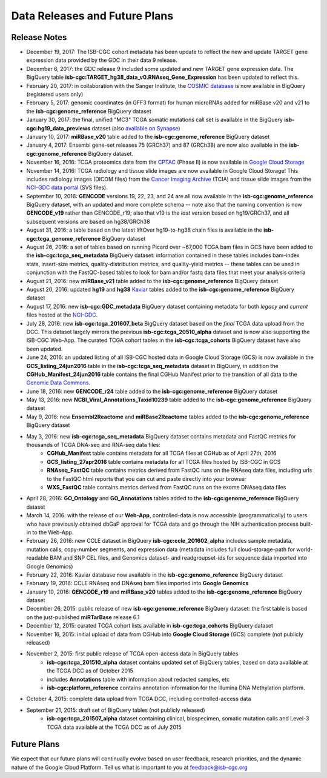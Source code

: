 ******************************
Data Releases and Future Plans
******************************

Release Notes
#############

* December 19, 2017:  The ISB-CGC cohort metadata has been update to reflect the new and update TARGET gene expression data provided by the GDC in their data 9 release. 

* December 6, 2017: the GDC release 9 included some updated and new TARGET gene expression data. The BigQuery table **isb-cgc:TARGET_hg38_data_v0.RNAseq_Gene_Expression** has been updated to reflect this. 
  
* February 20, 2017: in collaboration with the Sanger Institute, the `COSMIC database <http://isb-cancer-genomics-cloud.readthedocs.io/en/latest/sections/COSMIC.html>`_ is now available in BigQuery (registered users only)

* February 5, 2017: genomic coordinates (in GFF3 format) for human microRNAs added for miRBase v20 and v21 to the **isb-cgc:genome_reference** BigQuery dataset

* January 30, 2017: the final, unified "MC3" TCGA somatic mutations call set is available in the BigQuery **isb-cgc:hg19_data_previews** dataset (also `available on Synapse <https://www.synapse.org/#!Synapse:syn7214402/wiki/405297>`_)

* January 10, 2017: **miRBase_v20** table added to the **isb-cgc:genome_reference** BigQuery dataset

* January 4, 2017: Ensembl gene-set releases 75 (GRCh37) and 87 (GRCh38) are now also available in the **isb-cgc:genome_reference** BigQuery dataset.

* November 16, 2016: TCGA proteomics data from the `CPTAC <https://cptac-data-portal.georgetown.edu/cptacPublic/>`_ (Phase II) is now available in `Google Cloud Storage <https://console.cloud.google.com/storage/browser/isb-cgc-open/CPTAC/Phase_II>`_

* November 14, 2016: TCGA radiology and tissue slide images are now available in Google Cloud Storage!  This includes radiology images (DICOM files) from the `Cancer Imaging Archive <http://www.cancerimagingarchive.net/>`_ (TCIA) and tissue slide images from the `NCI-GDC data portal <https://gdc-portal.nci.nih.gov/legacy-archive/search/f?filters=%7B%22op%22:%22and%22,%22content%22:%5B%7B%22op%22:%22in%22,%22content%22:%7B%22field%22:%22files.data_type%22,%22value%22:%5B%22Tissue%20slide%20image%22%5D%7D%7D%5D%7D>`_ (SVS files).

* September 10, 2016: **GENCODE** versions 19, 22, 23, and 24 are all now available in the **isb-cgc:genome_reference** BigQuery dataset, with an updated and more complete schema -- note also that the naming convention is now **GENCODE_v19** rather than GENCODE_r19; also that v19 is the *last* version based on hg19/GRCh37, and all subsequent versions are based on hg38/GRCh38

* August 31, 2016: a table based on the latest liftOver hg19-to-hg38 chain files is available in the **isb-cgc:tcga_genome_reference** BigQuery dataset

* August 26, 2016: a set of tables based on running Picard over ~67,000 TCGA bam files in GCS have been added to the **isb-cgc:tcga_seq_metadata** BigQuery dataset: information contained in these tables includes bam-index stats, insert-size metrics, quality-distribution metrics, and quality-yield metrics -- these tables can be used in conjunction with the FastQC-based tables to look for bam and/or fastq data files that meet your analysis criteria

* August 21, 2016: new **miRBase_v21** table added to the **isb-cgc:genome_reference** BigQuery dataset

* August 20, 2016: updated **hg19** and **hg38** `Kaviar <http://db.systemsbiology.net/kaviar/>`_ tables added to the **isb-cgc:genome_reference** BigQuery dataset

* August 17, 2016: new **isb-cgc:GDC_metadata** BigQuery dataset containing metadata for both *legacy* and *current* files hosted at the `NCI-GDC <https://gdc-portal.nci.nih.gov/>`_.

* July 28, 2016: new **isb-cgc:tcga_201607_beta** BigQuery dataset based on the *final* TCGA data upload from the DCC.  This dataset largely mirrors the previous **isb-cgc:tcga_20510_alpha** dataset and is now also supporting the ISB-CGC Web-App.  The curated TCGA cohort tables in the **isb-cgc:tcga_cohorts** BigQuery dataset have also been updated.

* June 24, 2016: an updated listing of all ISB-CGC hosted data in Google Cloud Storage (GCS) is now available in the **GCS_listing_24jun2016** table in the **isb-cgc:tcga_seq_metadata** dataset in BigQuery, in addition the **CGHub_Manifest_24jun2016** table contains the final CGHub Manifest prior to the transition of all data to the `Genomic Data Commons <https://gdc-portal.nci.nih.gov/>`_.

* June 18, 2016: new **GENCODE_r24** table added to the **isb-cgc:genome_reference** BigQuery dataset

* May 13, 2016: new **NCBI_Viral_Annotations_Taxid10239** table added to the **isb-cgc:genome_reference** BigQuery dataset

* May 9, 2016: new **Ensembl2Reactome** and **miRBase2Reactome** tables added to the **isb-cgc:genome_reference** BigQuery dataset

* May 3, 2016: new **isb-cgc:tcga_seq_metadata** BigQuery dataset contains metadata and FastQC metrics for thousands of TCGA DNA-seq and RNA-seq data files:
    * **CGHub_Manifest** table contains metadata for all TCGA files at CGHub as of April 27th, 2016
    * **GCS_listing_27apr2016** table contains metadata for all TCGA files hosted by ISB-CGC in GCS 
    * **RNAseq_FastQC** table contains metrics derived from FastQC runs on the RNAseq data files, including urls to the FastQC html reports that you can cut and paste directly into your browser
    * **WXS_FastQC** table contains metrics derived from FastQC runs on the exome DNAseq data files

* April 28, 2016: **GO_Ontology** and **GO_Annotations** tables added to the **isb-cgc:genome_reference** BigQuery dataset

* March 14, 2016: with the release of our **Web-App**, controlled-data is now accessible (programmatically) to users who have previously obtained dbGaP approval for TCGA data and go through the NIH authentication process built-in to the Web-App.

* February 26, 2016: new CCLE dataset in BigQuery **isb-cgc:ccle_201602_alpha** includes sample metadata, mutation calls, copy-number segments, and expression data (metadata includes full cloud-storage-path for world-readable BAM and SNP CEL files, and Genomics dataset- and readgroupset-ids for sequence data imported into Google Genomics)

* February 22, 2016: Kaviar database now available in the **isb-cgc:genome_reference** BigQuery dataset

* February 19, 2016: CCLE RNAseq and DNAseq bam files imported into **Google Genomics**

* January 10, 2016: **GENCODE_r19** and **miRBase_v20** tables added to the **isb-cgc:genome_reference** BigQuery dataset

* December 26, 2015: public release of new **isb-cgc:genome_reference** BigQuery dataset: the first table is based on the just-published **miRTarBase** release 6.1

* December 12, 2015: curated TCGA cohort lists available in **isb-cgc:tcga_cohorts** BigQuery dataset

* November 16, 2015: initial upload of data from CGHub into **Google Cloud Storage** (GCS) complete (not publicly released)

* November 2, 2015: first public release of TCGA open-access data in BigQuery tables
   * **isb-cgc:tcga_201510_alpha** dataset contains updated set of BigQuery tables, based on data available at the TCGA DCC as of October 2015
   * includes **Annotations** table with information about redacted samples, etc
   * **isb-cgc:platform_reference** contains annotation information for the Illumina DNA Methylation platform.

* October 4, 2015: complete data upload from TCGA DCC, including controlled-access data

* September 21, 2015: draft set of BigQuery tables (not publicly released)
   * **isb-cgc:tcga_201507_alpha** dataset containing clinical, biospecimen, somatic mutation calls and Level-3 TCGA data available at the TCGA DCC as of July 2015

Future Plans
############

We expect that our future plans will continually evolve based on user feedback, research priorities, 
and the dynamic nature of the Google Cloud Platform.  
Tell us what is important to you at feedback@isb-cgc.org

